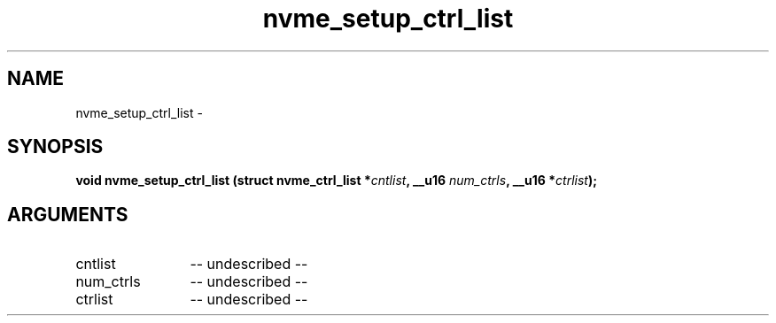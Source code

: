 .TH "nvme_setup_ctrl_list" 2 "nvme_setup_ctrl_list" "February 2020" "libnvme Manual"
.SH NAME
nvme_setup_ctrl_list \-
.SH SYNOPSIS
.B "void" nvme_setup_ctrl_list
.BI "(struct nvme_ctrl_list *" cntlist ","
.BI "__u16 " num_ctrls ","
.BI "__u16 *" ctrlist ");"
.SH ARGUMENTS
.IP "cntlist" 12
-- undescribed --
.IP "num_ctrls" 12
-- undescribed --
.IP "ctrlist" 12
-- undescribed --
